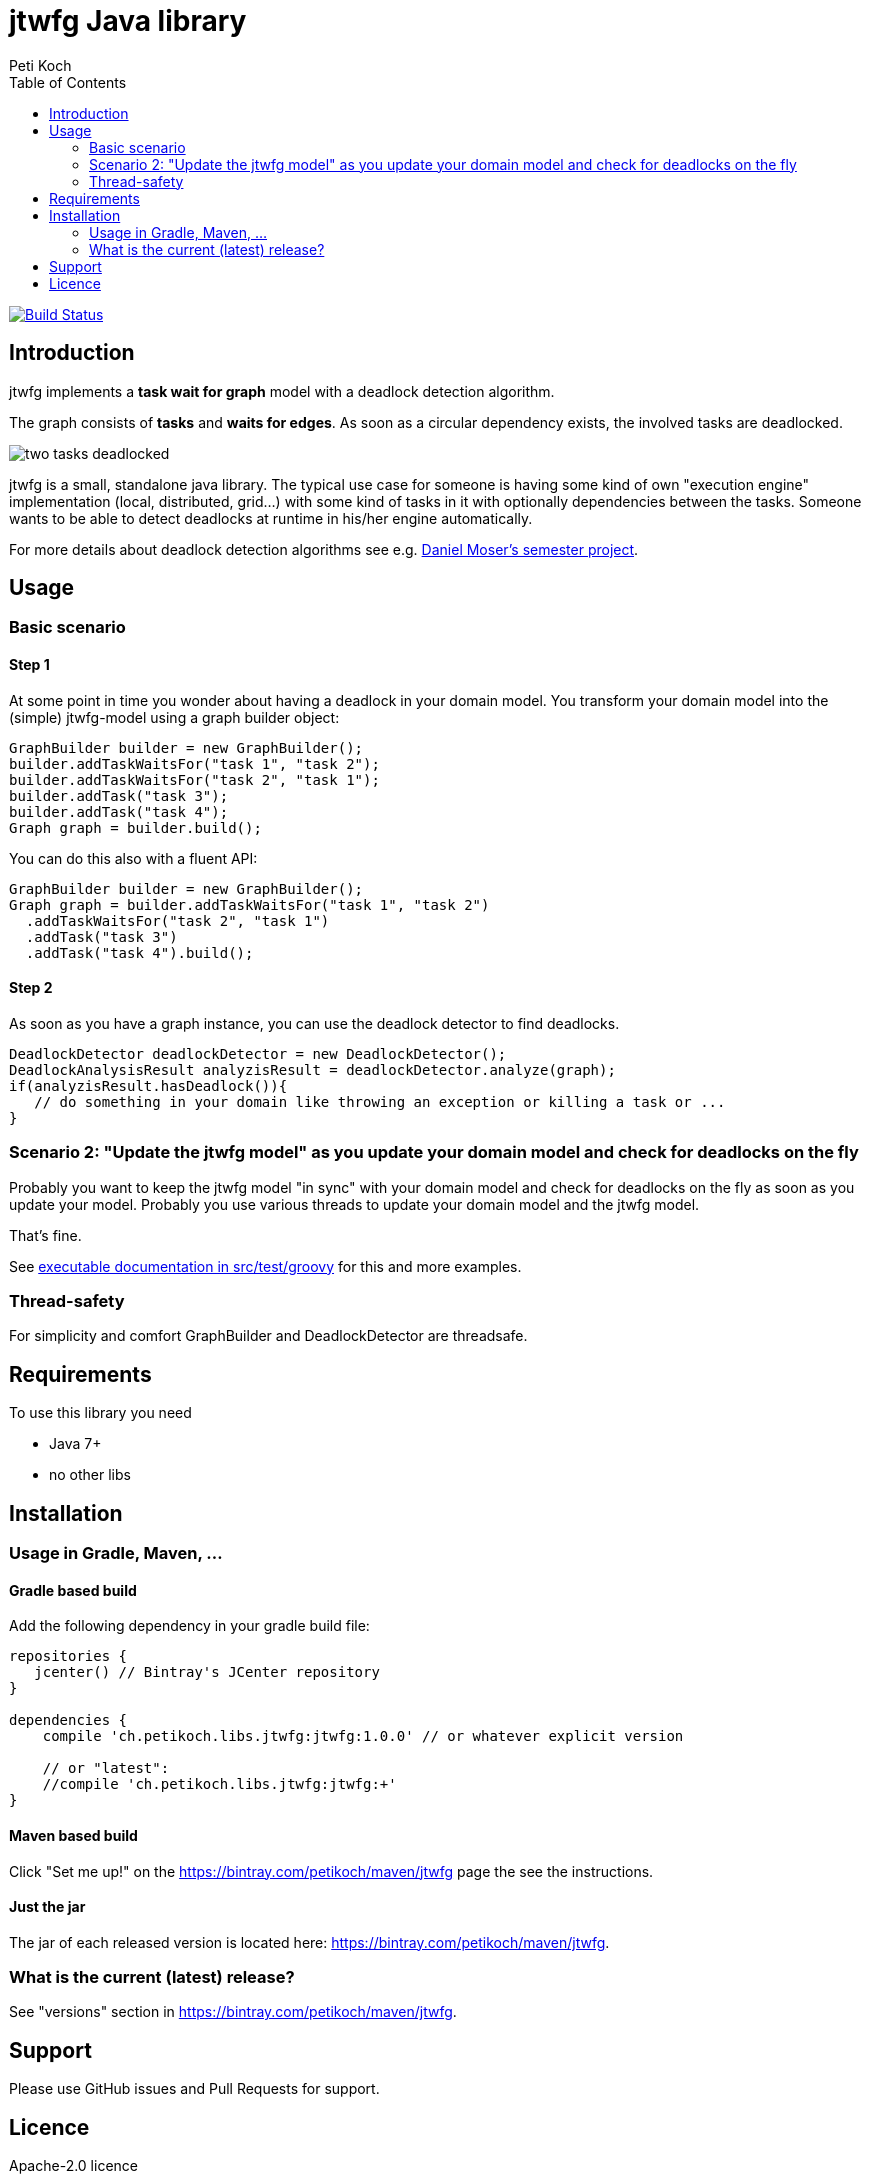 = jtwfg Java library
Peti Koch
:imagesdir: ./docs
:toc:

image:https://travis-ci.org/Petikoch/jtwfg.svg?branch=master["Build Status", link="https://travis-ci.org/Petikoch/jtwfg"]

== Introduction

jtwfg implements a *task wait for graph* model with a deadlock detection algorithm.

The graph consists of *tasks* and *waits for edges*. As soon as a circular dependency exists, the involved tasks are deadlocked.

image::two_tasks_deadlocked.png[]

jtwfg is a small, standalone java library. The typical use case for someone is having some kind of own "execution engine" implementation
(local, distributed, grid...) with some kind of tasks in it with optionally dependencies between the tasks.
Someone wants to be able to detect deadlocks at runtime in his/her engine automatically.

For more details about deadlock detection algorithms see e.g. http://se.inf.ethz.ch/old/projects/daniel_moser/project_report_deadlock_detection.pdf[Daniel Moser's semester project].

== Usage

=== Basic scenario

==== Step 1

At some point in time you wonder about having a deadlock in your domain model.
You transform your domain model into the (simple) jtwfg-model using a graph builder object:

[source,java]
----
GraphBuilder builder = new GraphBuilder();
builder.addTaskWaitsFor("task 1", "task 2");
builder.addTaskWaitsFor("task 2", "task 1");
builder.addTask("task 3");
builder.addTask("task 4");
Graph graph = builder.build();
----

You can do this also with a fluent API:

[source,java]
----
GraphBuilder builder = new GraphBuilder();
Graph graph = builder.addTaskWaitsFor("task 1", "task 2")
  .addTaskWaitsFor("task 2", "task 1")
  .addTask("task 3")
  .addTask("task 4").build();
----

==== Step 2

As soon as you have a graph instance, you can use the deadlock detector to find deadlocks.

[source,java]
----
DeadlockDetector deadlockDetector = new DeadlockDetector();
DeadlockAnalysisResult analyzisResult = deadlockDetector.analyze(graph);
if(analyzisResult.hasDeadlock()){
   // do something in your domain like throwing an exception or killing a task or ...
}
----

=== Scenario 2: "Update the jtwfg model" as you update your domain model and check for deadlocks on the fly

Probably you want to keep the jtwfg model "in sync" with your domain model and check for deadlocks on the fly
as soon as you update your model. Probably you use various threads to update your domain model and the jtwfg model.

That's fine.

See link:src/test/groovy/ch/petikoch/libs/jtwfg/Documentation.groovy[executable documentation in src/test/groovy] for
this and more examples.

=== Thread-safety

For simplicity and comfort GraphBuilder and DeadlockDetector are threadsafe.

== Requirements

To use this library you need

* Java 7+
* no other libs

== Installation

=== Usage in Gradle, Maven, ...

==== Gradle based build

Add the following dependency in your gradle build file:

[source,groovy]
----
repositories {
   jcenter() // Bintray's JCenter repository
}

dependencies {
    compile 'ch.petikoch.libs.jtwfg:jtwfg:1.0.0' // or whatever explicit version

    // or "latest":
    //compile 'ch.petikoch.libs.jtwfg:jtwfg:+'
}
----

==== Maven based build

Click "Set me up!" on the https://bintray.com/petikoch/maven/jtwfg page the see the instructions.

==== Just the jar

The jar of each released version is located here: https://bintray.com/petikoch/maven/jtwfg.

=== What is the current (latest) release?

See "versions" section in https://bintray.com/petikoch/maven/jtwfg.

== Support

Please use GitHub issues and Pull Requests for support.

== Licence

Apache-2.0 licence

